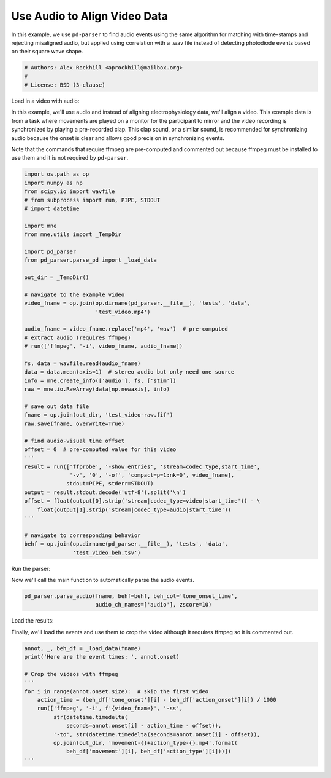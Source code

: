 .. only:: html

    .. note::
        :class: sphx-glr-download-link-note

        Click :ref:`here <sphx_glr_download_auto_examples_plot_find_audio_events.py>`     to download the full example code
    .. rst-class:: sphx-glr-example-title

    .. _sphx_glr_auto_examples_plot_find_audio_events.py:


=============================
Use Audio to Align Video Data
=============================
In this example, we use ``pd-parser`` to find audio events using the same
algorithm for matching with time-stamps and rejecting misaligned
audio, but applied using correlation with a .wav file instead of detecting
photodiode events based on their square wave shape.


.. code-block:: default


    # Authors: Alex Rockhill <aprockhill@mailbox.org>
    #
    # License: BSD (3-clause)








Load in a video with audio:

In this example, we'll use audio and instead of aligning electrophysiology
data, we'll align a video. This example data is from a task where movements
are played on a monitor for the participant to mirror and the video recording
is synchronized by playing a pre-recorded clap. This clap sound, or a similar
sound, is recommended for synchronizing audio because the onset is clear and
allows good precision in synchronizing events.

Note that the commands that require ffmpeg are pre-computed and commented
out because ffmpeg must be installed to use them and it is not required by
``pd-parser``.


.. code-block:: default

    import os.path as op
    import numpy as np
    from scipy.io import wavfile
    # from subprocess import run, PIPE, STDOUT
    # import datetime

    import mne
    from mne.utils import _TempDir

    import pd_parser
    from pd_parser.parse_pd import _load_data

    out_dir = _TempDir()

    # navigate to the example video
    video_fname = op.join(op.dirname(pd_parser.__file__), 'tests', 'data',
                          'test_video.mp4')

    audio_fname = video_fname.replace('mp4', 'wav')  # pre-computed
    # extract audio (requires ffmpeg)
    # run(['ffmpeg', '-i', video_fname, audio_fname])

    fs, data = wavfile.read(audio_fname)
    data = data.mean(axis=1)  # stereo audio but only need one source
    info = mne.create_info(['audio'], fs, ['stim'])
    raw = mne.io.RawArray(data[np.newaxis], info)

    # save out data file
    fname = op.join(out_dir, 'test_video-raw.fif')
    raw.save(fname, overwrite=True)

    # find audio-visual time offset
    offset = 0  # pre-computed value for this video
    '''
    result = run(['ffprobe', '-show_entries', 'stream=codec_type,start_time',
                  '-v', '0', '-of', 'compact=p=1:nk=0', video_fname],
                 stdout=PIPE, stderr=STDOUT)
    output = result.stdout.decode('utf-8').split('\n')
    offset = float(output[0].strip('stream|codec_type=video|start_time')) - \
        float(output[1].strip('stream|codec_type=audio|start_time'))
    '''

    # navigate to corresponding behavior
    behf = op.join(op.dirname(pd_parser.__file__), 'tests', 'data',
                   'test_video_beh.tsv')





.. rst-class:: sphx-glr-script-out

 Out:

 .. code-block:: none

    Creating RawArray with float64 data, n_channels=1, n_times=16464896
        Range : 0 ... 16464895 =      0.000 ...   343.019 secs
    Ready.
    Writing /private/var/folders/s4/y1vlkn8d70jfw7s8s03m9p540000gn/T/tmp_mne_tempdir_esqhc47m/test_video-raw.fif
    Closing /private/var/folders/s4/y1vlkn8d70jfw7s8s03m9p540000gn/T/tmp_mne_tempdir_esqhc47m/test_video-raw.fif [done]




Run the parser:

Now we'll call the main function to automatically parse the audio events.


.. code-block:: default

    pd_parser.parse_audio(fname, behf=behf, beh_col='tone_onset_time',
                          audio_ch_names=['audio'], zscore=10)




.. image:: /auto_examples/images/sphx_glr_plot_find_audio_events_001.png
    :class: sphx-glr-single-img


.. rst-class:: sphx-glr-script-out

 Out:

 .. code-block:: none

    Reading in /var/folders/s4/y1vlkn8d70jfw7s8s03m9p540000gn/T/tmp_mne_tempdir_esqhc47m/test_video-raw.fif
    Opening raw data file /var/folders/s4/y1vlkn8d70jfw7s8s03m9p540000gn/T/tmp_mne_tempdir_esqhc47m/test_video-raw.fif...
    Isotrak not found
        Range : 0 ... 16464895 =      0.000 ...   343.019 secs
    Ready.
    Reading 0 ... 16464895  =      0.000 ...   343.019 secs...
    Finding points where the audio is above `zscore` threshold...
    17 audio candidate events found
    Checking best alignments
      0%|          | 0/14 [00:00<?, ?it/s]     29%|##8       | 4/14 [00:00<00:00, 36.08it/s]     57%|#####7    | 8/14 [00:00<00:00, 36.74it/s]     86%|########5 | 12/14 [00:00<00:00, 33.53it/s]    100%|##########| 14/14 [00:00<00:00, 36.80it/s]
    Best alignment with the events shifted 19 ms relative to the first behavior event
    errors: min -517, q1 -388, med -35, q3 246, max 485
    Excluding events that have zero close events or more than one photodiode event within `max_len` time
    /Users/alexrockhill/projects/pd-parser/pd_parser/parse_pd.py:443: UserWarning: Matplotlib is currently using agg, which is a non-GUI backend, so cannot show the figure.
      fig.show()




Load the results:

Finally, we'll load the events and use them to crop the video although it
requires ffmpeg so it is commented out.


.. code-block:: default

    annot, _, beh_df = _load_data(fname)
    print('Here are the event times: ', annot.onset)

    # Crop the videos with ffmpeg
    '''
    for i in range(annot.onset.size):  # skip the first video
        action_time = (beh_df['tone_onset'][i] - beh_df['action_onset'][i]) / 1000
        run(['ffmpeg', '-i', f'{video_fname}', '-ss',
             str(datetime.timedelta(
                 seconds=annot.onset[i] - action_time - offset)),
             '-to', str(datetime.timedelta(seconds=annot.onset[i] - offset)),
             op.join(out_dir, 'movement-{}+action_type-{}.mp4'.format(
                 beh_df['movement'][i], beh_df['action_type'][i]))])
    '''




.. rst-class:: sphx-glr-script-out

 Out:

 .. code-block:: none

    Here are the event times:  [ 19.05112457  39.9129982   61.88574982  83.54243469 104.41456604
     126.07720947 147.5539856  168.61270142 189.57843018 211.35673523
     250.20858765 271.68209839 292.14001465 313.30532837 333.78097534]

    "\nfor i in range(annot.onset.size):  # skip the first video\n    action_time = (beh_df['tone_onset'][i] - beh_df['action_onset'][i]) / 1000\n    run(['ffmpeg', '-i', f'{video_fname}', '-ss',\n         str(datetime.timedelta(\n             seconds=annot.onset[i] - action_time - offset)),\n         '-to', str(datetime.timedelta(seconds=annot.onset[i] - offset)),\n         op.join(out_dir, 'movement-{}+action_type-{}.mp4'.format(\n             beh_df['movement'][i], beh_df['action_type'][i]))])\n"




.. rst-class:: sphx-glr-timing

   **Total running time of the script:** ( 0 minutes  4.128 seconds)


.. _sphx_glr_download_auto_examples_plot_find_audio_events.py:


.. only :: html

 .. container:: sphx-glr-footer
    :class: sphx-glr-footer-example



  .. container:: sphx-glr-download sphx-glr-download-python

     :download:`Download Python source code: plot_find_audio_events.py <plot_find_audio_events.py>`



  .. container:: sphx-glr-download sphx-glr-download-jupyter

     :download:`Download Jupyter notebook: plot_find_audio_events.ipynb <plot_find_audio_events.ipynb>`


.. only:: html

 .. rst-class:: sphx-glr-signature

    `Gallery generated by Sphinx-Gallery <https://sphinx-gallery.github.io>`_
